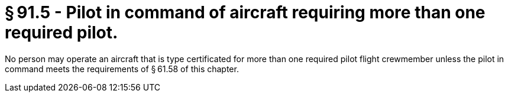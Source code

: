 # § 91.5 - Pilot in command of aircraft requiring more than one required pilot.

No person may operate an aircraft that is type certificated for more than one required pilot flight crewmember unless the pilot in command meets the requirements of § 61.58 of this chapter.

